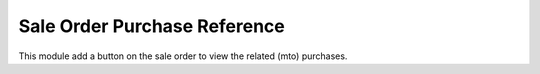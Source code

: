 Sale Order Purchase Reference
=============================

This module add a button on the sale order to view
the related (mto) purchases.


